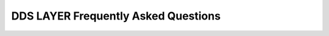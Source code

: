 .. _freq_dds_layer_questions:

DDS LAYER Frequently Asked Questions
====================================
.. raw:: html

     <style>
       .question-box {
           background-color: #e7f3fe;
           border-left: 6px solid #2196F3;
           padding: 10px;
           margin: 10px 0;
       }
       .answer-box {
           background-color: #f9f9f9;
           border-left: 6px solid #4CAF50;
           padding: 10px;
           margin: 10px 0 20px 0;
       }
   </style>

.. raw:: html

  <h2>CORE</h2> 

.. raw:: html

   <div class="question-box">
       <b>Q: What is the significance of a unique ID in the context of DDS and RTPS entities, and why is it important to have a shared ID between these entities?</b>
   </div>
   <div class="answer-box">
       <b>A:</b> The unique ID ensures that each entity within the distributed system can be distinctly identified. This is crucial for maintaining the integrity and consistency of communications and operations within the system. By having a shared ID between DDS (Data Distribution Service) and RTPS (Real-Time Publish-Subscribe) entities, the system can seamlessly map and correlate data across different communication protocols and frameworks.
   </div>

.. raw:: html

   <div class="question-box">
       <b>Q: How does the shared ID between DDS and RTPS entities facilitate communication and interoperability within a distributed system?</b>
   </div>
   <div class="answer-box">
       <b>A:</b> A shared ID between DDS and RTPS entities enables a unified reference point for entities involved in communication. This facilitates interoperability by allowing different components and services within the distributed system to easily recognize and interact with each other based on their unique identifiers, thus simplifying the integration and coordination processes.
   </div>

.. raw:: html

   <div class="question-box">
       <b>Q: In what ways does storing the ID on an Instance Handle object and declaring it on the Entity base class adhere to principles of object-oriented design, such as encapsulation and inheritance?</b>
   </div>
   <div class="answer-box">
       <b>A:</b> Storing the ID on an Instance Handle object and declaring it on the Entity base class adheres to encapsulation by keeping the ID management within a dedicated object. This design also leverages inheritance, allowing derived classes to inherit the ID-related functionality from the base class, promoting code reuse and reducing redundancy.
   </div>

.. raw:: html

   <div class="question-box">
       <b>Q: How might the ability to access the unique ID via the get_instance_handle() function influence the implementation and maintenance of a distributed system?</b>
   </div>
   <div class="answer-box">
       <b>A:</b> The ability to access the unique ID via the get_instance_handle() function simplifies the implementation and maintenance of the system. Developers can uniformly manage entity identification across various parts of the system, making it easier to track, debug, and update entity-related code.
   </div>

.. raw:: html

   <div class="question-box">
       <b>Q: What potential security concerns could arise from having a shared ID between DDS and RTPS entities, and how can these concerns be mitigated?</b>
   </div>
   <div class="answer-box">
       <b>A:</b> Potential security concerns include unauthorized access or manipulation of the unique IDs. These can be mitigated by implementing access controls, authentication mechanisms, and encryption to protect the IDs and the Instance Handle objects from unauthorized access and tampering.
   </div>

.. raw:: html

   <div class="question-box">
       <b>Q: What error handling mechanisms should be in place when accessing the Instance Handle object through the get_instance_handle() function to ensure system robustness?</b>
   </div>
   <div class="answer-box">
       <b>A:</b> Error handling mechanisms should include checks for null or invalid Instance Handle objects, exceptions for failed retrievals, and logging of errors for diagnostic purposes. Additionally, implementing retries and fallback procedures can help maintain system robustness in case of transient errors.
   </div>

.. raw:: html

   <div class="question-box">
       <b>Q: How might the storage and retrieval of unique IDs via Instance Handle objects impact the performance of a distributed system, particularly in high-throughput or real-time scenarios?</b>
   </div>
   <div class="answer-box">
       <b>A:</b> The impact on performance depends on the efficiency of the storage and retrieval mechanisms for Instance Handle objects. Optimized data structures and caching strategies can minimize latency and overhead, ensuring that the system remains performant even under high-throughput or real-time conditions.
   </div>

.. raw:: html

   <div class="question-box">
       <b>Q: In what ways does the design choice of using a unique ID for each entity affect the scalability of the system as the number of entities grows?</b>
   </div>
   <div class="answer-box">
       <b>A:</b> Using unique IDs for each entity supports scalability by allowing the system to manage a large number of entities without confusion or collision. As the number of entities grows, the system can efficiently track and manage each one through its unique ID, ensuring consistent performance and reliability.
   </div>

.. raw:: html

   <div class="question-box">
       <b>Q: How does the use of Instance Handle objects and the get_instance_handle() function support or hinder the integration of new components or legacy systems within the distributed architecture?</b>
   </div>
   <div class="answer-box">
       <b>A:</b> The design choice of using Instance Handle objects and the get_instance_handle() function enhances integration by providing a standardized way to identify and access entities. This standardization simplifies the addition of new components and the integration of legacy systems, as all parts of the system can rely on a consistent entity identification method.
   </div>

.. raw:: html

   <div class="question-box">
       <b>Q: How do QoS policies influence the behavior of DDS entities, and what are the potential impacts of misconfiguring these policies on system performance and reliability?</b>
   </div>
   <div class="answer-box">
       <b>A:</b> QoS policies determine the operational parameters of DDS entities, such as latency, reliability, and resource usage. Misconfigured QoS policies can lead to suboptimal performance, such as increased latency, dropped messages, or excessive resource consumption, which can negatively affect the overall system reliability and efficiency.
   </div>

.. raw:: html

   <div class="question-box">
       <b>Q: In what scenarios might it be necessary to modify the QoS policies of an entity after its creation, and what are the best practices for doing so using the set_qos() function?</b>
   </div>
   <div class="answer-box">
       <b>A:</b> Scenarios necessitating QoS modification post-creation include changes in network conditions, evolving application requirements, or the need to optimize performance. Best practices include using the set_qos() function judiciously, validating the new policies before applying them, and monitoring the system for any adverse effects after changes.
   </div>

.. raw:: html

   <div class="question-box">
       <b>Q: What are the advantages and potential drawbacks of using listeners for asynchronous notifications in a DDS system, and how can these drawbacks be mitigated?</b>
   </div>
   <div class="answer-box">
       <b>A:</b> Listeners provide real-time notifications of status changes, improving responsiveness and allowing for event-driven programming. However, drawbacks include the potential for increased complexity and resource contention. Mitigation strategies involve keeping listener functions simple and offloading heavy processing to other parts of the system.
   </div>

.. raw:: html

   <div class="question-box">
       <b>Q: How does the inheritance of listener interfaces across different entity types enhance the flexibility and modularity of the system?</b>
   </div>
   <div class="answer-box">
       <b>A:</b> The inheritance of listener interfaces enhances flexibility by allowing different entity types to share common callback mechanisms while enabling customization for specific types. This modularity simplifies code management and fosters reuse.
   </div>

.. raw:: html

   <div class="question-box">
       <b>Q: What role do status objects play in the communication lifecycle of DDS entities, and how do they interact with listener callbacks to notify applications of status changes?</b>
   </div>
   <div class="answer-box">
       <b>A:</b> Status objects track the communication state of entities, triggering listener callbacks when changes occur. This mechanism ensures that applications are promptly informed of relevant status updates, facilitating timely responses to communication events.
   </div>

.. raw:: html

   <div class="question-box">
       <b>Q: How does the concept of StatusCondition link entities to Wait-sets, and what benefits does this linkage provide in terms of system synchronization and event handling?</b>
   </div>
   <div class="answer-box">
       <b>A:</b> StatusCondition provides a means to monitor multiple status changes efficiently by linking entities to Wait-sets. This linkage allows for consolidated event handling, reducing polling overhead and improving synchronization within the system.
   </div>

.. raw:: html

   <div class="question-box">
       <b>Q: What are the implications of creating DDS entities in an enabled or disabled state, and how does the EntityFactoryQosPolicy affect this process?</b>
   </div>
   <div class="answer-box">
       <b>A:</b> Creating entities in an enabled state allows for immediate operation, while disabled entities require explicit enabling before full functionality. The EntityFactoryQosPolicy governs this behavior, affecting initial system configuration and operational readiness.
   </div>

.. raw:: html

   <div class="question-box">
       <b>Q: How does the limitation of operations on disabled entities influence the design and implementation of a DDS-based system?</b>
   </div>
   <div class="answer-box">
       <b>A:</b> Disabled entities can only perform basic operations such as QoS and listener management, status querying, and subentity creation/deletion. This restriction ensures that incomplete or improperly configured entities do not adversely impact the system.
   </div>

.. raw:: html

   <div class="question-box">
       <b>Q: How does the use of StatusMask in enabling or disabling specific callbacks affect the responsiveness and behavior of a DDS system?</b>
   </div>
   <div class="answer-box">
       <b>A:</b> The StatusMask allows selective enabling or disabling of specific callbacks, fine-tuning the system's responsiveness and avoiding unnecessary processing. Proper management of StatusMask settings ensures that only relevant events trigger callbacks, optimizing system behavior.
   </div>

.. raw:: html

   <div class="question-box">
       <b>Q: What strategies can be employed to manage the complexity and potential performance issues arising from having multiple listener callbacks, especially given the single-threaded nature of listener execution?</b>
   </div>
   <div class="answer-box">
       <b>A:</b> To manage complexity and performance, listener functions should be concise, delegating extensive processing to other components. Utilizing multi-threading or task queues can help distribute the workload, preventing bottlenecks and ensuring efficient execution.
   </div>

.. raw:: html

   <div class="question-box">
       <b>Q: What potential issues could arise from creating or deleting entities within a listener callback, and why is it recommended to avoid such actions?</b>
   </div>
   <div class="answer-box">
       <b>A:</b> Creating or deleting entities within listener callbacks can cause race conditions, deadlocks, or undefined behavior due to concurrent access. It is recommended to use listeners solely for event notification and delegate entity management to higher-level components outside the callback scope.
   </div>

   <div class="question-box">
       <b>Q: What are the best practices for implementing listener functions to ensure they remain efficient and do not lead to undefined behavior or performance bottlenecks?</b>
   </div>
   <div class="answer-box">
       <b>A:</b> Listener functions should be designed to quickly handle events and offload detailed processing. This approach minimizes blocking time within the listener thread, ensuring timely handling of subsequent events and maintaining system responsiveness.
   </div>

.. raw:: html

   <div class="question-box">
       <b>Q: How do the specific callbacks provided by Fast DDS, such as on_participant_discovery and on_data_writer_discovery, enhance the functionality of the DDS system?</b>
   </div>
   <div class="answer-box">
       <b>A:</b> Fast DDS-specific callbacks, such as on_participant_discovery and on_data_writer_discovery, provide additional hooks for monitoring and responding to specific events within the DDS framework. These callbacks offer greater control and insight into the system's operational state.
   </div>

.. raw:: html

   <div class="question-box">
       <b>Q: In what ways do these custom callbacks differ from standard DDS callbacks, and what additional capabilities do they provide to the application developers?</b>
   </div>
   <div class="answer-box">
       <b>A:</b> Unlike standard DDS callbacks, Fast DDS custom callbacks are always enabled and offer functionality tailored to the Fast DDS implementation. They provide more granular control over participant and data discovery processes, enhancing the application's ability to react to dynamic changes.
   </div>

.. raw:: html

   <div class="question-box">
       <b>Q: How important is thorough documentation for each entity type and its corresponding QoS policies and listener interfaces in ensuring effective system implementation and maintenance?</b>
   </div>
   <div class="answer-box">
       <b>A:</b> Comprehensive documentation is crucial for understanding the configuration options and behavior of different entity types, QoS policies, and listener interfaces. It aids developers in implementing and maintaining systems that align with expected functionality and performance.
   </div>

.. raw:: html

   <div class="question-box">
       <b>Q: What are the implications of setting a too short or too long deadline period on both the publishing and subscribing sides, and how does this affect the reliability and timeliness of data transmission?</b>
   </div>
   <div class="answer-box">
       <b>A:</b> Setting a too short deadline period on the publishing side can lead to frequent deadline misses if the application cannot keep up, causing unnecessary alarms and potential loss of trust in the system. On the subscribing side, a too short period can cause frequent notifications of missed deadlines, leading to potential data inconsistencies. Conversely, too long a deadline period might delay the detection of issues, affecting the timeliness and reliability of data transmission.
   </div>

.. raw:: html

   <div class="question-box">
       <b>Q: How does the DeadlineQoS policy apply differently to topics with keys compared to those without keys, and what are the practical considerations for using keys in such scenarios?</b>
   </div>
   <div class="answer-box">
       <b>A:</b> For topics with keys, the DeadlineQoS policy is applied individually to each key. This means that each unique key (e.g., each vehicle in a fleet) must meet its deadline. The practical consideration is that the publisher must manage deadlines for multiple keys simultaneously, which can be complex but allows for more granular control over data timeliness.
   </div>

.. raw:: html

   <div class="question-box">
       <b>Q: Why is it crucial for the offered deadline period on DataWriters to be less than or equal to the requested deadline period on DataReaders, and what could be the consequences of mismatched periods?</b>
   </div>
   <div class="answer-box">
       <b>A:</b> The requirement for the offered deadline period on DataWriters to be less than or equal to the requested deadline period on DataReaders ensures that the DataWriter can meet the DataReader's expectations. Mismatched periods could result in the DataReader perceiving missed deadlines, leading to potential data loss and reliability issues.
   </div>

.. raw:: html

   <div class="question-box">
       <b>Q: How should the DeadlineQoS policy be configured in conjunction with the TimeBasedFilterQoS policy to ensure consistency and avoid data loss or delays?</b>
   </div>
   <div class="answer-box">
       <b>A:</b> To ensure consistency, the DeadlineQoS period must be at least equal to the minimum separation specified in the TimeBasedFilterQoS policy. This prevents the system from attempting to enforce a stricter deadline than the filter allows, avoiding unnecessary alarms and ensuring smooth data flow.
   </div>

.. raw:: html

   <div class="question-box">
       <b>Q: How does the default value of c_TimeInfinite for the period in DeadlineQoS affect the behavior of DataWriters and DataReaders, and under what circumstances might this default value be modified?</b>
   </div>
   <div class="answer-box">
       <b>A:</b> The default value of c_TimeInfinite means that there is no deadline, so DataWriters and DataReaders are not constrained by time. This is useful for applications where timeliness is not critical. However, for time-sensitive applications, this default should be changed to a specific duration to ensure timely data updates.
   </div>

.. raw:: html

   <div class="question-box">
       <b>Q: What are the key differences between BY_RECEPTION_TIMESTAMP and BY_SOURCE_TIMESTAMP in DestinationOrderQoS, and how do these settings impact the consistency and order of received data?</b>
   </div>
   <div class="answer-box">
       <b>A:</b> BY_RECEPTION_TIMESTAMP orders data based on when it is received, which can lead to different DataReaders having different final values due to network delays. BY_SOURCE_TIMESTAMP ensures consistency across all DataReaders by using the send time from the DataWriter. BY_SOURCE_TIMESTAMP is preferred for ensuring consistent data states across multiple DataReaders.
   </div>

.. raw:: html

   <div class="question-box">
       <b>Q: In what scenarios might the BY_RECEPTION_TIMESTAMP_DESTINATIONORDER_QOS be preferred over BY_SOURCE_TIMESTAMP_DESTINATIONORDER_QOS, and vice versa?</b>
   </div>
   <div class="answer-box">
       <b>A:</b> BY_RECEPTION_TIMESTAMP might be preferred in scenarios where the most recent data is always the most relevant, regardless of source time (e.g., real-time sensor data). BY_SOURCE_TIMESTAMP is ideal for applications requiring consistency, such as financial transactions or coordinated control systems.
   </div>

.. raw:: html

   <div class="question-box">
       <b>Q: What are the potential challenges and solutions when DataWriters and DataReaders have incompatible DestinationOrderQoS kinds, and how does the compatibility rule ensure proper data ordering?</b>
   </div>
   <div class="answer-box">
       <b>A:</b> Incompatible kinds can lead to data being ignored or reordered incorrectly, causing inconsistencies. The compatibility rule ensures that the DataReader can handle the ordering provided by the DataWriter. Solutions include aligning QoS settings across DataWriters and DataReaders and using appropriate fallback mechanisms.
   </div>

.. raw:: html

   <div class="question-box">
       <b>Q: What are the best practices for handling errors or unexpected behavior when configuring and using DeadlineQoS and DestinationOrderQoS policies, especially in a dynamic or evolving system environment?</b>
   </div>
   <div class="answer-box">
       <b>A:</b> Best practices include thorough validation of QoS settings before deployment, using default values as fallbacks, and implementing robust error logging and alerting mechanisms. Regular audits and updates of QoS configurations help maintain optimal performance and prevent issues.
   </div>

.. raw:: html

   <div class="question-box">
       <b>Q: How might the DestinationOrderQoS policy be applied in a multi-DataWriter scenario to ensure data consistency, and what are the potential pitfalls to avoid?</b>
   </div>
   <div class="answer-box">
       <b>A:</b> In scenarios with multiple DataWriters, such as collaborative robotics or distributed simulations, the DestinationOrderQoS ensures that data from different writers is correctly ordered. Avoiding pitfalls like network-induced delays involves carefully configuring timestamps and ensuring synchronized clocks across systems.
   </div>

.. raw:: html

   <div class="question-box">
       <b>Q: What are the key considerations for users when creating and linking their own listeners to entities, and how can they ensure that their implementation aligns with the documented behavior and expected system responses?</b>
   </div>
   <div class="answer-box">
       <b>A:</b> When creating and linking listeners, users should ensure their implementation adheres to documented interfaces and expected behaviors. This includes proper handling of status changes, efficient callback execution, and alignment with the application's overall architecture and design principles.
   </div>

.. raw:: html

  <h2>DOMAIN</h2> 

.. raw:: html

   <div class="question-box">
       <b>Q: What is the purpose of providing a "DomainId" when creating a DomainParticipant?</b>
   </div>
   <div class="answer-box">
       <b>A:</b> The "DomainId" identifies the domain where the DomainParticipant will be created. Do not use "DomainId" higher than 200.
   </div>

.. raw:: html

   <div class="question-box">
       <b>Q: What is the purpose of providing a Listener when creating a DomainParticipant?</b>
   </div>
   <div class="answer-box">
       <b>A:</b> A Listener derived from DomainParticipantListener, implementing the callbacks that will be triggered in response to events and state changes on the DomainParticipant. By default, empty callbacks are used.
   </div>

.. raw:: html

   <div class="question-box">
       <b>Q: What is the purpose of providing a "StatusMask" when creating a DomainParticipant?</b>
   </div>
   <div class="answer-box">
       <b>A:</b> A "StatusMask" that activates or deactivates triggering of individual callbacks on the DomainParticipantListener. By default, all events are enabled.
   </div>

.. raw:: html

   <div class="question-box">
       <b>Q: What happens when "create_participant_with_profile()" returns a null pointer in creating a DomainParticipant?</b>
   </div>
   <div class="answer-box">
       <b>A:</b> "create_participant_with_profile()" will return a null pointer if there was an error during the operation, e.g., if the provided QoS is not compatible or is not supported. It is advisable to check that the returned value is a valid pointer.
   </div>

.. raw:: html

   <div class="question-box">
       <b>Q: What is the primary way to create a Publisher in the context of DomainParticipant?</b>
   </div>
   <div class="answer-box">
       <b>A:</b> A Publisher always belongs to a DomainParticipant. Creation of a Publisher is done with the "create_publisher()" member function on the DomainParticipant instance.
   </div>

.. raw:: html

   <div class="question-box">
       <b>Q: What settings are used in the creation of a DomainParticipant?</b>
   </div>
   <div class="answer-box">
       <b>A:</b> If there is an XML profile exported in the environment, those settings will be used. If the profile has not been exported, the DomainParticipant will be created with the default values per "DomainParticipantQoS" and "0" as "DomainId".
   </div>

.. raw:: html

   <div class="question-box">
       <b>Q: Why am I unable to delete a DomainParticipant?</b>
   </div>
   <div class="answer-box">
       <b>A:</b> To delete a DomainParticipant, it is necessary to delete first all the Entities belonging to this DomainParticipant. Otherwise, the function will issue an error and the DomainParticipant will not be deleted. To delete the entities, the "delete_contained_entities" member function must be used, or the entities must be deleted individually.
   </div>

.. raw:: html

   <div class="question-box">
       <b>Q: How do I modify the behavior of a DomainParticipant?</b>
   </div>
   <div class="answer-box">
       <b>A:</b> To modify the behavior of a DomainParticipant, the QoS values specified in the DomainParticipantQoS. These QoS values can be set at the creation of the DomainParticipant or modified with the "DomainParticipant::set_qos()" member function.
   </div>

.. raw:: html

   <div class="question-box">
       <b>Q: Under what circumstances does calling "ignore_participant" cause deadlock?</b>
   </div>
   <div class="answer-box">
       <b>A:</b> When calling "ignore_participant" inside the listener. This should be used only when there is a need to ignore participants inside the discovery callback.
   </div>

.. raw:: html

  <h2>PUBLISHER</h2> 

.. raw:: html

   <div class="question-box">
       <b>Q: What is the purpose of providing a PublisherQos when creating a Publisher?</b>
   </div>
   <div class="answer-box">
       <b>A:</b> The PublisherQos describes the behavior of the Publisher. If the provided value is "PUBLISHER_QOS_DEFAULT", the value of the Default PublisherQos is used.
   </div>

.. raw:: html

   <div class="question-box">
       <b>Q: What is the purpose of providing a Listener when creating a Publisher?</b>
   </div>
   <div class="answer-box">
       <b>A:</b> A Listener derived from PublisherListener, implementing the callbacks that will be triggered in response to events and state changes on the Publisher. By default, empty callbacks are used.
   </div>

.. raw:: html

   <div class="question-box">
       <b>Q: What happens when "create_publisher()" returns a null pointer during the creation of a Publisher?</b>
   </div>
   <div class="answer-box">
       <b>A:</b> "create_publisher()" will return a null pointer if there was an error during the operation, e.g., if the provided QoS is not compatible or is not supported. It is advisable to check that the returned value is a valid pointer. This also applies to Subscriber and Topic.
   </div>

.. raw:: html

   <div class="question-box">
       <b>Q: What is the purpose of the "StatusMask" in creating a Publisher or a Subscriber or a Topic?</b>
   </div>
   <div class="answer-box">
       <b>A:</b> A "StatusMask" that activates or deactivates triggering of individual callbacks on the PublisherListener/SubscriberListener/TopicListener. By default, all events are enabled.
   </div>

.. raw:: html

   <div class="question-box">
       <b>Q: What happens when "create_publisher_with_profile()" returns a null pointer?</b>
   </div>
   <div class="answer-box">
       <b>A:</b> "create_publisher_with_profile()" will return a null pointer if there was an error during the operation, e.g., if the provided QoS is not compatible or is not supported. It is advisable to check that the returned value is a valid pointer. This is also valid for Subscribers.
   </div>

.. raw:: html

   <div class="question-box">
       <b>Q: What happens when "create_datawriter_with_profile()" returns a null pointer in creating a DataWriter?</b>
   </div>
   <div class="answer-box">
       <b>A:</b> "create_datawriter_with_profile()" will return a null pointer if there was an error during the operation, e.g., if the provided QoS is not compatible or is not supported. It is advisable to check that the returned value is a valid pointer. This is also valid for DataReaders.
   </div>

.. raw:: html

   <div class="question-box">
       <b>Q: What happens to the contents of a loaned data sample after "write()" has been successfully called with that sample?</b>
   </div>
   <div class="answer-box">
       <b>A:</b> Once "write()" has been called with a loaned sample, the loan is considered returned, and it is not safe to make any changes on the contents of the sample.
   </div>

.. raw:: html

   <div class="question-box">
       <b>Q: What happens if a loaned data sample is not written by the user?</b>
   </div>
   <div class="answer-box">
       <b>A:</b> If function "loan_sample()" is called but the sample is never written, the loan must be returned to the DataWriter using "discard_loan()". Otherwise, the DataWriter may run out of samples.
   </div>

.. raw:: html

   <div class="question-box">
       <b>Q: Why am I unable to delete a Publisher?</b>
   </div>
   <div class="answer-box">
       <b>A:</b> To delete a Publisher, it is necessary to delete first all the Entities belonging to this Publisher (DataWriters). Otherwise, the function will issue an error and the Publisher will not be deleted. To delete the entities, the "delete_contained_entities" member function must be used. This is also valid for Subscribers.
   </div>

.. raw:: html

   <div class="question-box">
       <b>Q: What is the meaning of the value "DATAWRITER_QOS_DEFAULT"?</b>
   </div>
   <div class="answer-box">
       <b>A:</b> The value "DATAWRITER_QOS_DEFAULT" has different meanings depending on where it is used. This is also applicable for the "DATAWRITER_QOS_DEFAULT" and "TOPIC_QOS_DEFAULT".
       <ul>
           <li>On "create_datawriter()" and "DataWriter::set_qos()" it refers to the default DataWriterQos as returned by "get_default_datawriter_qos()".</li>
           <li>On "set_default_datawriter_qos()" it refers to the default constructed "DataWriterQos()".</li>
       </ul>
   </div>

.. raw:: html

   <div class="question-box">
       <b>Q: When could a sample be removed without being received by the DataReaders?</b>
   </div>
   <div class="answer-box">
       <b>A:</b> This could happen in constrained networks or if the publication throughput is too demanding. The callback "on_unacknowledged_sample_removed()" can be used to detect these situations so the publishing application can apply some solution to ease this issue like reducing the publication rate.
   </div>

.. raw:: html

  <h2>SUBSCRIBER</h2> 

.. raw:: html

   <div class="question-box">
       <b>Q: What is the primary consideration when accessing elements on a DDS data sequence after calling "DataReader::read()" or "DataReader::take()" operations?</b>
   </div>
   <div class="answer-box">
       <b>A:</b> After calling the "DataReader::read()" or "DataReader::take()" operations, accessing the data on the returned sequences is quite easy. The sequences API provides a <code>length()</code> operation returning the number of elements in the collections. The application code just needs to check this value and use the <code>[]</code> operator to access the corresponding elements. Elements on the DDS data sequence should only be accessed when the corresponding element on the SampleInfo sequence indicates that valid data is present. When using Data Sharing, it is also important to check that the sample is valid (i.e., not replaced, refer to DataReader and DataWriter history coupling for further information in this regard).
   </div>

.. raw:: html

   <div class="question-box">
       <b>Q: What is the primary method for an application to receive new data values from a DataReader without relying on a Listener?</b>
   </div>
   <div class="answer-box">
       <b>A:</b> Instead of relying on the Listener to try and get new data values, the application can also dedicate a thread to wait until any new data is available on the DataReader. This can be done using a wait-set to wait for a change on the <i>DataAvailable</i> status.
   </div>

.. raw:: html

   <div class="question-box">
       <b>Q: What is the meaning of the sequences returned by the "DataReader::read()" and "DataReader::take()" operations?</b>
   </div>
   <div class="answer-box">
       <b>A:</b> Received DDS data samples in a sequence of the data type and corresponding information about each DDS sample in a SampleInfo sequence.
   </div>

.. raw:: html

   <div class="question-box">
       <b>Q: What is the consequence if an application does not return loaned sequences back to the middleware?</b>
   </div>
   <div class="answer-box">
       <b>A:</b> If the application does not return the loan by calling the "DataReader::return_loan()" operation, then Fast DDS will eventually run out of memory to store DDS data samples received from the network for that DataReader.
   </div>

.. raw:: html

   <div class="question-box">
       <b>Q: What is the purpose of "disposed_generation_count" in relation to an object's lifecycle?</b>
   </div>
   <div class="answer-box">
       <b>A:</b> "disposed_generation_count" indicates the number of times the instance had become alive after it was disposed.
   </div>

.. raw:: html

   <div class="question-box">
       <b>Q: What is the purpose of "no_writers_generation_count" in relation to the instance's lifecycle?</b>
   </div>
   <div class="answer-box">
       <b>A:</b> "no_writers_generation_count" indicates the number of times the instance had become alive after it was disposed as "NOT_ALIVE_NO_WRITERS".
   </div>

.. raw:: html

   <div class="question-box">
       <b>Q: What is the purpose of the "related_sample_identity" extension in a requester-replier configuration?</b>
   </div>
   <div class="answer-box">
       <b>A:</b> "related_sample_identity" is an extension for requester-replier configuration. On reply messages, it contains the sample_identity of the related request message. It is used by the requester to be able to link each reply to the appropriate request.
   </div>

.. raw:: html

   <div class="question-box">
       <b>Q: What is the purpose of setting "valid_data" to false in a data sample?</b>
   </div>
   <div class="answer-box">
       <b>A:</b> "valid_data" is a boolean that indicates whether the data sample contains a change in the value or not. Samples with this value set to false are used to communicate a change in the instance status, e.g., a change in the liveliness of the instance. In this case, the data sample should be dismissed as all the relevant information is in the data members of SampleInfo.
   </div>

.. raw:: html

  <h2>TOPIC</h2> 

.. raw:: html

   <div class="question-box">
       <b>Q: What is the primary function of a Topic in the context of Publisher-Subscriber communication?</b>
   </div>
   <div class="answer-box">
       <b>A:</b> A "Topic" is a specialization of the broader concept of TopicDescription. A Topic represents a single data flow between Publisher and Subscriber.
   </div>

.. raw:: html

   <div class="question-box">
       <b>Q: What type of values can the "like" operator be used with in the context of content Filtered Topic?</b>
   </div>
   <div class="answer-box">
       <b>A:</b> The like operator is similar to the one defined by SQL. This operator can only be used with strings. There are two wildcards that could be used in conjunction with this operator.
   </div>

.. raw:: html

   <div class="question-box">
       <b>Q: What does the "like" operator represent in terms of character matching?</b>
   </div>
   <div class="answer-box">
       <b>A:</b> The percent sign "%" (or its alias "*") represents zero, one, or multiple characters.
   </div>

.. raw:: html

   <div class="question-box">
       <b>Q: What does the "like" operator's wildcard represent when used in a string comparison?</b>
   </div>
   <div class="answer-box">
       <b>A:</b> The underscore sign "_" (or its alias "?") represents one single character.
   </div>

.. raw:: html

   <div class="question-box">
       <b>Q: How is filtering disabled?</b>
   </div>
   <div class="answer-box">
       <b>A:</b> If the expression is an empty string, that disables filtering as explained in Creating a ContentFilteredTopic.
   </div>

.. raw:: html

   <div class="question-box">
       <b>Q: How to enable the usage of a Custom Filter in an application?</b>
   </div>
   <div class="answer-box">
       <b>A:</b> To be able to use the Custom Filter in an application, the Custom Filter's factory must be registered in the "DomainParticipant". The next snippet code shows how to register a factory through the API function "register_content_filter_factory()".
   </div>

.. raw:: html

   <div class="question-box">
       <b>Q: What will happen if an error occurs during the creation of a ContentFilteredTopic using the "create_contentfilteredtopic()" function?</b>
   </div>
   <div class="answer-box">
       <b>A:</b> "create_contentfilteredtopic()" will return a null pointer if there was an error during the operation, e.g., if the related Topic belongs to a different DomainParticipant, a Topic with the same name already exists, syntax errors on the filter expression, or missing parameter values. It is advisable to check that the returned value is a valid pointer.
   </div>

.. raw:: html

   <div class="question-box">
       <b>Q: What is the method used to delete a ContentFilteredTopic in the context of a DomainParticipant?</b>
   </div>
   <div class="answer-box">
       <b>A:</b> A ContentFilteredTopic can be deleted with the "delete_contentfilteredtopic()" member function on the DomainParticipant instance where the ContentFilteredTopic was created.
   </div>
